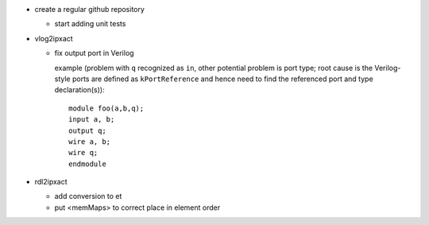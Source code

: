 - create a regular github repository

  - start adding unit tests

- vlog2ipxact

  - fix output port in Verilog

    example (problem with ``q`` recognized as ``in``, other potential problem is port type; root
    cause is the Verilog-style ports are defined as ``kPortReference`` and hence need to find the
    referenced port and type declaration(s))::

        module foo(a,b,q);
        input a, b;
        output q;
        wire a, b;
        wire q;
        endmodule

- rdl2ipxact

  - add conversion to et
  - put <memMaps> to correct place in element order

